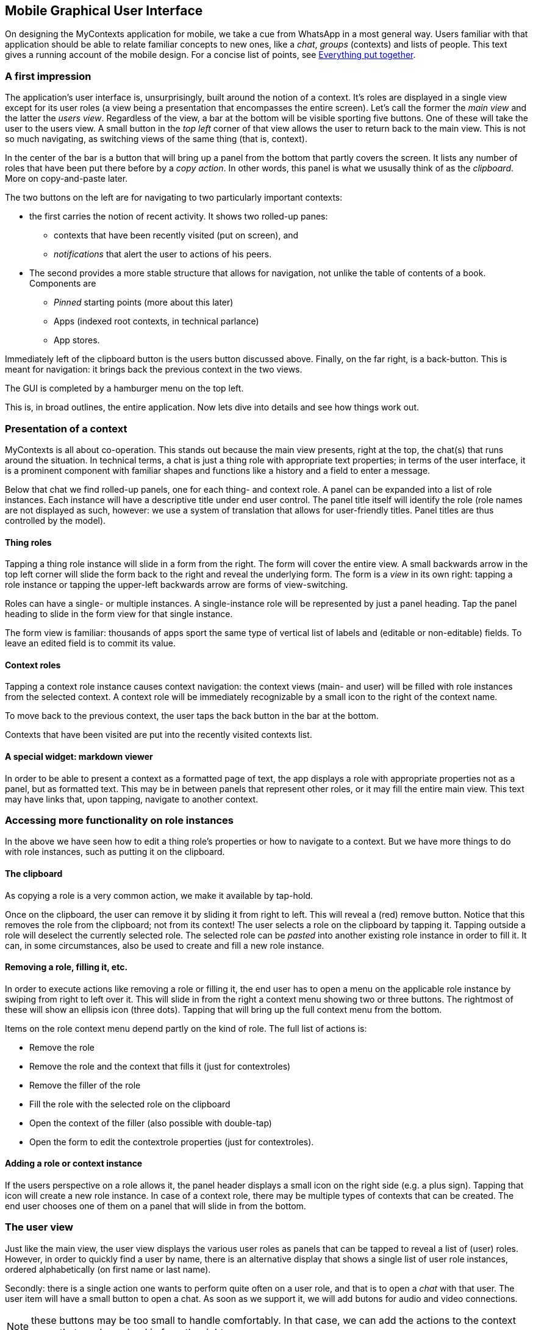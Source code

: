 [desc="The design of the mobile application"]
== Mobile Graphical User Interface
On designing the MyContexts application for mobile, we take a cue from WhatsApp in a most general way. Users familiar with that application should be able to relate familiar concepts to new ones, like a _chat_,  _groups_ (contexts) and lists of people. This text gives a running account of the mobile design. For a concise list of points, see <<Everything put together>>.

=== A first impression
The application's user interface is, unsurprisingly, built around the notion of a context. It's roles are displayed in a single view except for its user roles (a view being a presentation that encompasses the entire screen). Let's call the former the _main view_ and the latter the _users view_. Regardless of the view, a bar at the bottom will be visible sporting five buttons. One of these will take the user to the users view. A small button in the _top left_ corner of that view allows the user to return back to the main view. This is not so much navigating, as switching views of the same thing (that is, context).

In the center of the bar is a button that will bring up a panel from the bottom that partly covers the screen. It lists any number of roles that have been put there before by a _copy action_. In other words, this panel is what we ususally think of as the _clipboard_. More on copy-and-paste later.

The two buttons on the left are for navigating to two particularly important contexts:

* the first carries the notion of recent activity. It shows two rolled-up panes:
** contexts that have been recently visited (put on screen), and
** _notifications_ that alert the user to actions of his peers.
* The second provides a more stable structure that allows for navigation, not unlike the table of contents of a book. Components are
** _Pinned_ starting points (more about this later)
** Apps (indexed root contexts, in technical parlance)
** App stores.

Immediately left of the clipboard button is the users button discussed above. Finally, on the far right, is a back-button. This is meant for navigation: it brings back the previous context in the two views.

The GUI is completed by a hamburger menu on the top left. 

This is, in broad outlines, the entire application. Now lets dive into details and see how things work out.

=== Presentation of a context
MyContexts is all about co-operation. This stands out because the main view presents, right at the top, the chat(s) that runs around the situation. In technical terms, a chat is just a thing role with appropriate text properties; in terms of the user interface, it is a prominent component with familiar shapes and functions like a history and a field to enter a message.

Below that chat we find rolled-up panels, one for each thing- and context role. A panel can be expanded into a list of role instances. Each instance will have a descriptive title under end user control. The panel title itself will identify the role (role names are not displayed as such, however: we use a system of translation that allows for user-friendly titles. Panel titles are thus controlled by the model).

==== Thing roles
Tapping a thing role instance will slide in a form from the right. The form will cover the entire view. A small backwards arrow in the top left corner will slide the form back to the right and reveal the underlying form. The form is a _view_ in its own right: tapping a role instance or tapping the upper-left backwards arrow are forms of view-switching.

Roles can have a single- or multiple instances. A single-instance role will be represented by just a panel heading. Tap the panel heading to slide in the form view for that single instance.

The form view is familiar: thousands of apps sport the same type of vertical list of labels and (editable or non-editable) fields. To leave an edited field is to commit its value.

==== Context roles
Tapping a context role instance causes context navigation: the context views (main- and user) will be filled with role instances from the selected context. A context role will be immediately recognizable by a small icon to the right of the context name.

To move back to the previous context, the user taps the back button in the bar at the bottom. 

Contexts that have been visited are put into the recently visited contexts list.

==== A special widget: markdown viewer
In order to be able to present a context as a formatted page of text, the app displays a role with appropriate properties not as a panel, but as formatted text. This may be in between panels that represent other roles, or it may fill the entire main view. This text may have links that, upon tapping, navigate to another context.

=== Accessing more functionality on role instances
In the above we have seen how to edit a thing role's properties or how to navigate to a context. But we have more things to do with role instances, such as putting it on the clipboard. 

==== The clipboard
As copying a role is a very common action, we make it available by tap-hold.

Once on the clipboard, the user can remove it by sliding it from right to left. This will reveal a (red) remove button. Notice that this removes the role from the clipboard; not from its context! The user selects a role on the clipboard by tapping it. Tapping outside a role will deselect the currently selected role. The selected role can be _pasted_ into another existing role instance in order to fill it. It can, in some circumstances, also be used to create and fill a new role instance.

==== Removing a role, filling it, etc.
In order to execute actions like removing a role or filling it, the end user has to open a menu on the applicable role instance by swiping from right to left over it. This will slide in from the right a context menu showing two or three buttons. The rightmost of these will show an ellipsis icon (three dots). Tapping that will bring up the full context menu from the bottom.

Items on the role context menu depend partly on the kind of role. The full list of actions is:

* Remove the role
* Remove the role and the context that fills it (just for contextroles)
* Remove the filler of the role
* Fill the role with the selected role on the clipboard
* Open the context of the filler (also possible with double-tap)
* Open the form to edit the contextrole properties (just for contextroles).

==== Adding a role or context instance
If the users perspective on a role allows it, the panel header displays a small icon on the right side (e.g. a plus sign). Tapping that icon will create a new role instance. In case of a context role, there may be multiple types of contexts that can be created. The end user chooses one of them on a panel that will slide in from the bottom.

=== The user view
Just like the main view, the user view displays the various user roles as panels that can be tapped to reveal a list of (user) roles. However, in order to quickly find a user by name, there is an alternative display that shows a single list of user role instances, ordered alphabetically (on first name or last name).

Secondly: there is a single action one wants to perform quite often on a user role, and that is to open a _chat_ with that user. The user item will have a small button to open a chat. As soon as we support it, we will add butons for audio and video connections.

NOTE: these buttons may be too small to handle comfortably. In that case, we can add the actions to the context menu that can be swiped in from the right. 

=== Hamburger menu
For each context, actions may be defined (not to be confused with actions on role instances). We put these actions in the hamburger menu, below a line separating it from standard actions (currently we have none).

=== Everything put together
In short, this is the mobile GUI:

* Three views:
** main (chat, thing- and contextroles)
** user
*** switch between panelled display and alphabetically ordered display
*** buttons to start or continue a chat, a speech or video call.
** Role (a form displaying the role's properties, some of them editable)
** switch back to the previous view by tapping a small left-arrow on the top left (only on user- and form view).
* five buttons:
** Recent: navigates to a context displaying:
*** Recently visited contexts
*** Notifications
** Apps: navigates to a context displaying:
*** Pinned contexts
*** Installed Apps
*** App stores
** Clipboard: a list of copied role instances
*** an instance may be selected by tapping
*** tapping outside an item deselects the current item
** People:
*** switch between paneled display and a single ordered list
*** start chat, speech call and video call
** Back: navigates back to the previously visited context
* Context menu on roles:
** Remove the role
** Remove the role and context
** Remove the filler
** Fill with item on clipboard
** Open context of filler
** Open form for contextrole
** Any modelled actions (beneath a separator)
* Hamburger menu:
** modeled context actions